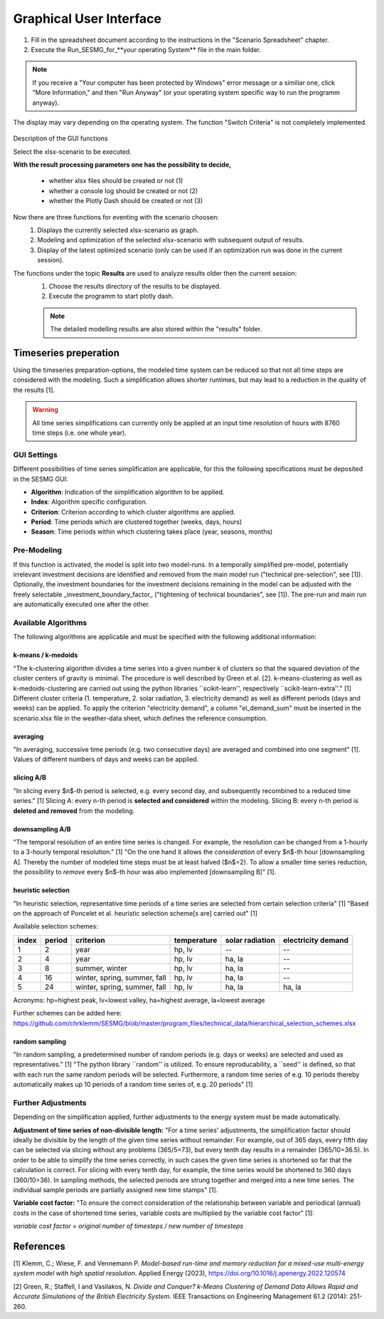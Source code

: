 Graphical User Interface
*************************************************

1. Fill in the spreadsheet document according to the instructions in the "Scenario Spreadsheet" chapter.

2. Execute the Run_SESMG_for_**your operating System** file in the main folder.


.. note:: 

	If you receive a "Your computer has been protected by Windows" error message or a similiar one, click "More Information," and then "Run Anyway" (or your operating system specific way to run the programm anyway).

.. figure:: ../images/manual/GUI/GUI.png
   :width: 100 %
   :alt: GUI
   :align: center
   
   The display may vary depending on the operating system. The function "Switch Criteria" is not completely implemented.


Description of the GUI functions

Select the xlsx-scenario to be executed.

**With the result processing parameters one has the possibility to decide,**

	- whether xlsx files should be created or not (1) 
	- whether a console log should be created or not (2)
	- whether the Plotly Dash should be created or not (3)

Now there are three functions for eventing with the scenario choosen:
 1. Displays the currently selected xlsx-scenario as graph.
 2. Modeling and optimization of the selected xlsx-scenario with subsequent output of results.  
 3. Display of the latest optimized scenario (only can be used if an optimization run was done in the current session).
 
The functions under the topic **Results** are used to analyze results older then the current session:
 1. Choose the results directory of the results to be displayed.
 2. Execute the programm to start plotly dash.

 
 .. note::
	The detailed modelling results are also stored within the "results" folder.

Timeseries preperation
======================

Using the timeseries preparation-options, the modeled time system can be reduced so that not all time steps are considered with the modeling. Such a simplification allows shorter runtimes, but may lead to a reduction in the quality of the results [1].

.. warning::

	All time series simplifications can currently only be applied at an input time resolution of hours with 8760 time steps (i.e. one whole year).

GUI Settings
------------

Different possibilities of time series simplification are applicable, for this the following specifications must be deposited in the SESMG GUI:

* **Algorithm**: Indication of the simplification algorithm to be applied.

* **Index**: Algorithm specific configuration.

* **Criterion**: Criterion according to which cluster algorithms are applied.

* **Period**: Time periods which are clustered together (weeks, days, hours)

* **Season**: Time periods within which clustering takes place (year, seasons, months)


Pre-Modeling
------------

If this function is activated, the model is split into two model-runs. In a temporally simplified pre-model, potentially irrelevant investment decisions are identified and removed from the main model run ("technical pre-selection", see [1]). Optionally, the investment boundaries for the investment decisions remaining in the model can be adjusted with the freely selectable _investment_boundary_factor_ ("tightening of technical boundaries", see [1]). The pre-run and main run are automatically executed one after the other.

Available Algorithms
--------------------

The following algorithms are applicable and must be specified with the following additional information:

.. csv-table::
	:file: ../manual/timeseries_preparation.csv
	:header-rows: 1

k-means / k-medoids
^^^^^^^^^^^^^^^^^^^^^
"The k-clustering algorithm divides a time series into a given number k of clusters so that the squared deviation of the cluster centers of gravity is minimal. The procedure is well described by Green et al. [2]. k-means-clustering as well as k-medoids-clustering are carried out using the python libraries ``scikit-learn'', respectively ``scikit-learn-extra''." [1] Different cluster criteria (1. temperature, 2. solar radiation, 3. electricity demand) as well as different periods (days and weeks) can be applied. To apply the criterion "electricity demand", a column "el_demand_sum" must be inserted in the scenario.xlsx file in the weather-data sheet, which defines the reference consumption.

averaging
^^^^^^^^^^^^^^^^^^^^^
"In averaging, successive time periods (e.g. two consecutive days) are averaged and combined into one segment" [1]. Values of different numbers of days and weeks can be applied.

slicing A/B
^^^^^^^^^^^^^^^^^^^^^
"In slicing every $n$-th period is selected, e.g. every second day, and subsequently recombined to a reduced time series." [1] Slicing A: every n-th period is **selected and considered** within the modeling. Slicing B: every n-th period is **deleted and removed** from the modeling.

downsampling A/B
^^^^^^^^^^^^^^^^^^^^^
"The temporal resolution of an entire time series is changed. For example, the resolution can be changed from a 1-hourly to a 3-hourly temporal resolution." [1] "On the one hand it allows the *consideration* of every $n$-th hour [downsampling A]. Thereby the number of modeled time steps must be at least halved ($n$=2). To allow a smaller time series reduction, the possibility to *remove* every $n$-th hour was also implemented [downsampling B]" [1].

heuristic selection
^^^^^^^^^^^^^^^^^^^^^
"In heuristic selection, representative time periods of a time series are selected from certain selection criteria" [1] "Based on the approach of Poncelet et al. heuristic selection scheme[s are] carried out" [1]

Available selection schemes:

+--------+---------+-------------------------------+--------------+------------------+---------------------+
| index  | period  | criterion                     | temperature  | solar radiation  | electricity demand  |
+========+=========+===============================+==============+==================+=====================+
| 1      | 2       | year                          | hp, lv       | --               | --                  |
+--------+---------+-------------------------------+--------------+------------------+---------------------+
| 2      | 4       | year                          | hp, lv       | ha, la           | --                  |
+--------+---------+-------------------------------+--------------+------------------+---------------------+
| 3      | 8       | summer, winter                | hp, lv       | ha, la           | --                  |
+--------+---------+-------------------------------+--------------+------------------+---------------------+
| 4      | 16      | winter, spring, summer, fall  | hp, lv       | ha, la           | --                  |
+--------+---------+-------------------------------+--------------+------------------+---------------------+
| 5      | 24      | winter, spring, summer, fall  | hp, lv       | ha, la           | ha, la              |
+--------+---------+-------------------------------+--------------+------------------+---------------------+

Acronyms: hp=highest peak, lv=lowest valley, ha=highest average, la=lowest average


Further schemes can be added here: https://github.com/chrklemm/SESMG/blob/master/program_files/technical_data/hierarchical_selection_schemes.xlsx


random sampling
^^^^^^^^^^^^^^^^^^^^^
"In random sampling, a predetermined number of random periods (e.g. days or weeks) are selected and used as representatives." [1] "The python library ``random'' is utilized. To ensure reproducability, a ``seed'' is defined, so that with each run the same random periods will be selected. Furthermore, a random time series of e.g. 10 periods thereby automatically makes up 10 periods of a random time series of, e.g. 20 periods" [1]


Further Adjustments
-------------------

Depending on the simplification applied, further adjustments to the energy system must be made automatically.

**Adjustment of time series of non-divisible length:**
"For a time series' adjustments, the simplification factor should ideally be divisible by the length of the given time series without remainder. For example, out of 365 days, every fifth day can be selected via slicing without any problems (365/5=73), but every tenth day results in a remainder (365/10=36.5). In order to be able to simplify the time series correctly, in such cases the given time series is shortened so far that the calculation is correct. For slicing with every tenth day, for example, the time series would be shortened to 360 days (360/10=36). In sampling methods, the selected periods are strung together and merged into a new time series. The individual sample periods are partially assigned new time stamps" [1].

**Variable cost factor:**
"To ensure the correct consideration of the relationship between variable and periodical (annual) costs in the case of shortened time series, variable costs are multiplied by the variable cost factor" [1]:

`variable cost factor = original number of timesteps / new number of timesteps`



References
==========
[1] Klemm, C.; Wiese, F. and Vennemann P.  *Model-based run-time and memory reduction for a mixed-use multi-energy system model with high spatial resolution*. Applied Energy (2023), https://doi.org/10.1016/j.apenergy.2022.120574

[2] Green, R.; Staffell, I and Vasilakos, N. *Divide and Conquer? k-Means Clustering of Demand Data Allows Rapid and Accurate Simulations of the British Electricity System.* IEEE Transactions on Engineering Management 61.2 (2014): 251-260.
